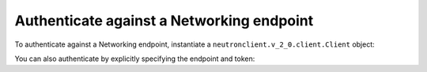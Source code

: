 .. highlight: python
   :linenothreshold: 5

==========================================
Authenticate against a Networking endpoint
==========================================

To authenticate against a Networking endpoint, instantiate a
``neutronclient.v_2_0.client.Client`` object:

.. code-block:: python
   :linenos:

   from os import environ as env
   from neutronclient.v2_0 import client as neutronclient
   neutron = neutronclient.Client(auth_url=env['OS_AUTH_URL'],
                                  username=env['OS_USERNAME'],
                                  password=env['OS_PASSWORD'],
                                  tenant_name=env['OS_TENANT_NAME'],
                                  region_name=env['OS_REGION_NAME'])

You can also authenticate by explicitly specifying the endpoint and
token:

.. code-block:: python
   :linenos:

   from os import environ as env
   import keystoneclient.v2_0.client as ksclient
   from neutronclient.v2_0 import client as neutronclient
   keystone = ksclient.Client(auth_url=env['OS_AUTH_URL'],
                              username=env['OS_USERNAME'],
                              password=env['OS_PASSWORD'],
                              tenant_name=env['OS_TENANT_NAME'],
                              region_name=env['OS_REGION_NAME'])
   endpoint_url = keystone.service_catalog.url_for(service_type='network')
   token = keystone.auth_token
   neutron = neutronclient.Client(endpoint_url=endpoint_url, token=token)
